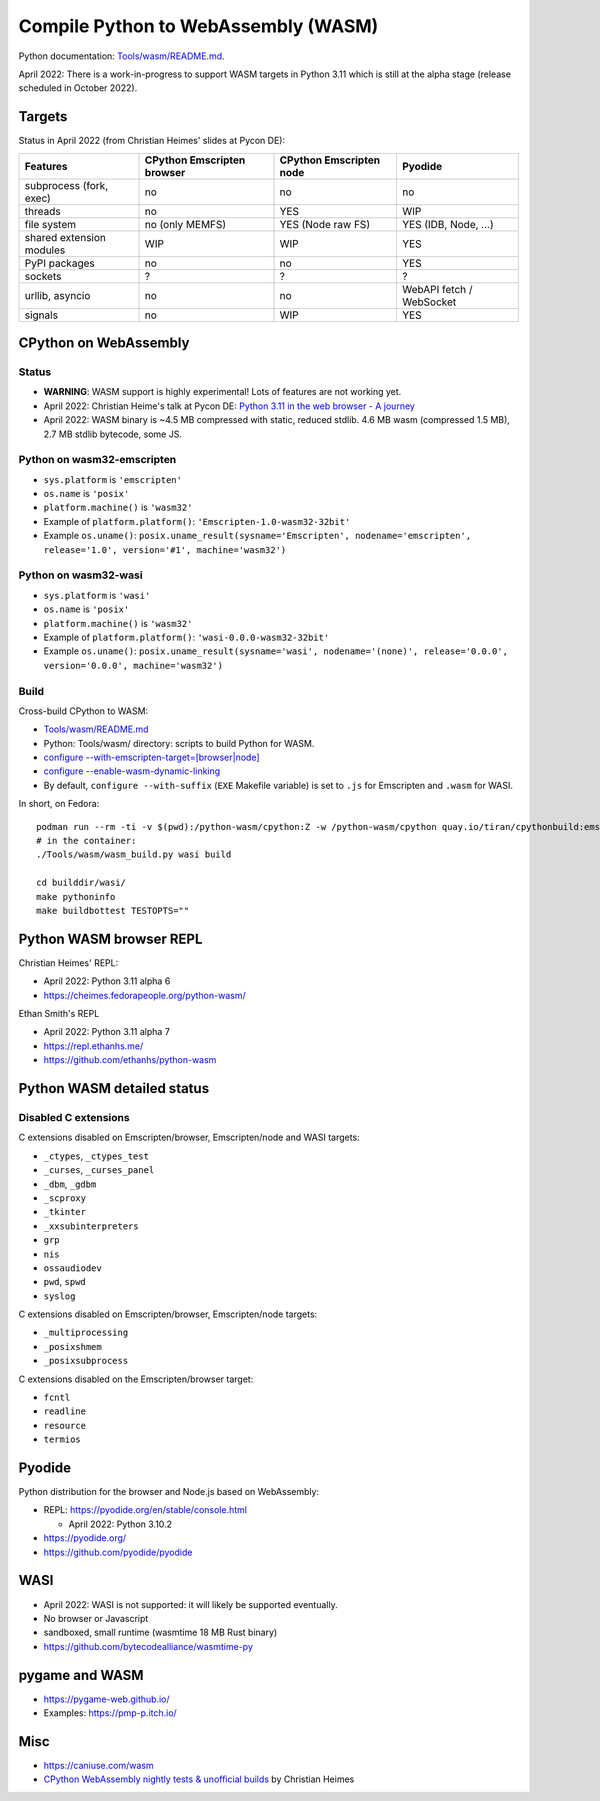 ++++++++++++++++++++++++++++++++++++
Compile Python to WebAssembly (WASM)
++++++++++++++++++++++++++++++++++++

Python documentation: `Tools/wasm/README.md <https://github.com/python/cpython/blob/main/Tools/wasm/README.md>`_.

April 2022: There is a work-in-progress to support WASM targets in Python 3.11
which is still at the alpha stage (release scheduled in October 2022).

Targets
=======

Status in April 2022 (from Christian Heimes' slides at Pycon DE):

========================  ==================  ==================  =========================
Features                  CPython Emscripten  CPython Emscripten  Pyodide
                          browser             node
========================  ==================  ==================  =========================
subprocess (fork, exec)   no                  no                  no
threads                   no                  YES                 WIP
file system               no (only MEMFS)     YES (Node raw FS)   YES (IDB, Node, ...)
shared extension modules  WIP                 WIP                 YES
PyPI packages             no                  no                  YES
sockets                   ?                   ?                   ?
urllib, asyncio           no                  no                  WebAPI fetch / WebSocket
signals                   no                  WIP                 YES
========================  ==================  ==================  =========================

CPython on WebAssembly
======================

Status
------

* **WARNING**: WASM support is highly experimental! Lots of features are not working yet.
* April 2022: Christian Heime's talk at Pycon DE:
  `Python 3.11 in the web browser - A journey
  <https://speakerdeck.com/tiran/python-3-dot-11-in-the-web-browser-a-journey-pycon-de-2022-keynote>`_
* April 2022: WASM binary is ~4.5 MB compressed with static, reduced stdlib.
  4.6 MB wasm (compressed 1.5 MB), 2.7 MB stdlib bytecode, some JS.

Python on wasm32-emscripten
---------------------------

* ``sys.platform`` is ``'emscripten'``
* ``os.name`` is ``'posix'``
* ``platform.machine()`` is ``'wasm32'``
* Example of ``platform.platform()``: ``'Emscripten-1.0-wasm32-32bit'``
* Example ``os.uname()``: ``posix.uname_result(sysname='Emscripten', nodename='emscripten', release='1.0', version='#1', machine='wasm32')``

Python on wasm32-wasi
---------------------

* ``sys.platform`` is ``'wasi'``
* ``os.name`` is ``'posix'``
* ``platform.machine()`` is ``'wasm32'``
* Example of ``platform.platform()``: ``'wasi-0.0.0-wasm32-32bit'``
* Example ``os.uname()``: ``posix.uname_result(sysname='wasi', nodename='(none)', release='0.0.0', version='0.0.0', machine='wasm32')``

Build
-----

Cross-build CPython to WASM:

* `Tools/wasm/README.md <https://github.com/python/cpython/blob/main/Tools/wasm/README.md>`_
* Python: Tools/wasm/ directory: scripts to build Python for WASM.
* `configure \-\-with-emscripten-target=[browser|node]
  <https://docs.python.org/dev/using/configure.html#cmdoption-with-emscripten-target>`_
* `configure \-\-enable-wasm-dynamic-linking
  <https://docs.python.org/dev/using/configure.html#cmdoption-enable-wasm-dynamic-linking>`_
* By default, ``configure --with-suffix`` (``EXE`` Makefile variable) is set to
  ``.js`` for Emscripten and ``.wasm`` for WASI.

In short, on Fedora::

    podman run --rm -ti -v $(pwd):/python-wasm/cpython:Z -w /python-wasm/cpython quay.io/tiran/cpythonbuild:emsdk3
    # in the container:
    ./Tools/wasm/wasm_build.py wasi build

    cd builddir/wasi/
    make pythoninfo
    make buildbottest TESTOPTS=""


Python WASM browser REPL
========================

Christian Heimes' REPL:

* April 2022: Python 3.11 alpha 6
* https://cheimes.fedorapeople.org/python-wasm/

Ethan Smith's REPL

* April 2022: Python 3.11 alpha 7
* https://repl.ethanhs.me/
* https://github.com/ethanhs/python-wasm

Python WASM detailed status
===========================

Disabled C extensions
---------------------

C extensions disabled on Emscripten/browser, Emscripten/node and WASI targets:

* ``_ctypes``, ``_ctypes_test``
* ``_curses``, ``_curses_panel``
* ``_dbm``, ``_gdbm``
* ``_scproxy``
* ``_tkinter``
* ``_xxsubinterpreters``
* ``grp``
* ``nis``
* ``ossaudiodev``
* ``pwd``, ``spwd``
* ``syslog``

C extensions disabled on Emscripten/browser, Emscripten/node targets:

* ``_multiprocessing``
* ``_posixshmem``
* ``_posixsubprocess``

C extensions disabled on the Emscripten/browser target:

* ``fcntl``
* ``readline``
* ``resource``
* ``termios``

Pyodide
=======

Python distribution for the browser and Node.js based on WebAssembly:

* REPL: https://pyodide.org/en/stable/console.html

  * April 2022: Python 3.10.2

* https://pyodide.org/
* https://github.com/pyodide/pyodide

WASI
====

* April 2022: WASI is not supported: it will likely be supported eventually.
* No browser or Javascript
* sandboxed, small runtime (wasmtime 18 MB Rust binary)
* https://github.com/bytecodealliance/wasmtime-py

pygame and WASM
===============

* https://pygame-web.github.io/
* Examples: https://pmp-p.itch.io/

Misc
====

* https://caniuse.com/wasm
* `CPython WebAssembly nightly tests & unofficial builds
  <https://github.com/tiran/cpython-wasm-test>`_
  by Christian Heimes
